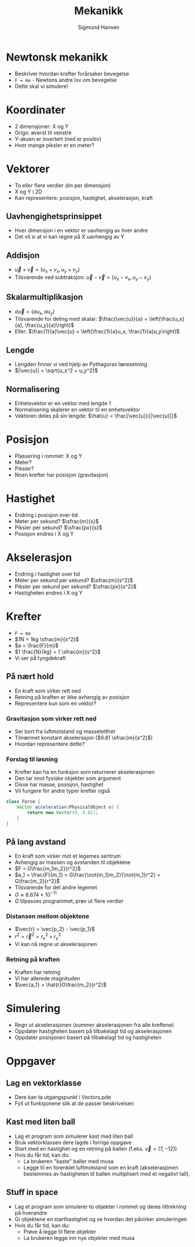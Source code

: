 #+OPTIONS: toc:nil
#+OPTIONS: reveal_mathjax:t
#+TITLE: Mekanikk
#+AUTHOR: Sigmund Hansen
#+EMAIL: sigmunha@ifi.uio.no
#+REVEAL_THEME: night
#+REVEAL_EXTRA_CSS: bigsource.css

# Use sky or simple as the theme if you want a light background

# Macro for slanted fractions (slash instead of horizontal line).
\begin{equation}
\def\sfrac#1#2{%
    \raise.75ex{\small#1}%
    \kern-.15em/\kern-.15em%
    \lower.25ex{\small#2}}
\end{equation}

* Newtonsk mekanikk
  - Beskriver hvordan krefter forårsaker bevegelse
  - ~F = ma~ - Newtons andre lov om bevegelse
  - Dette skal vi simulere!

* Koordinater
  - 2 dimensjoner: X og Y
  - Origo: øverst til venstre
  - Y-aksen er invertert (ned er positiv)
  - Hvor mange piksler er en meter?

* Vektorer
  - To eller flere verdier (én per dimensjon)
  - X og Y i 2D
  - Kan representere: posisjon, hastighet, akselerasjon, kraft

** Uavhengighetsprinsippet
   - Hver dimensjon i en vektor er uavhengig av hver andre
   - Det vil si at vi kan regne på X uavhengig av Y

** Addisjon
   - $\vec{u} + \vec{v} = \left(u_x + v_x, u_y + v_y\right)$
   - Tilsvarende ved subtraksjon:
     $\vec{u} - \vec{v} = \left(u_x - v_x, u_y - v_y\right)$

** Skalarmultiplikasjon
   - $a\vec{u} = \left(au_x, au_y\right)$
   - Tilsvarende for deling med skalar:
     $\frac{\vec{u}}{a} = \left(\frac{u_x}{a}, \frac{u_y}{a}\right)$
   - Eller:
     $\frac{1}{a}\vec{u} = \left(\frac{1}{a}u_x, \frac{1}{a}u_y\right)$

** Lengde
   - Lengden finner vi ved hjelp av Pythagoras læresetning
   - $|\vec{u}| = \sqrt{u_x^2 + u_y^2}$

** Normalisering
   - Enhetsvektor er en vektor med lengde 1
   - Normalisering skalerer en vektor til en enhetsvektor
   - Vektoren deles på sin lengde:
     $\hat{u} = \frac{\vec{u}}{|\vec{u}|}$

* Posisjon
  - Plassering i rommet: X og Y
  - Meter?
  - Piksler?
  - Noen krefter har posisjon (gravitasjon)

* Hastighet
  - Endring i posisjon over tid
  - Meter per sekund? $\sfrac{m}{s}$
  - Piksler per sekund? $\sfrac{px}{s}$
  - Posisjon endres i X og Y

* Akselerasjon
  - Endring i hastighet over tid
  - Meter per sekund per sekund? $\sfrac{m}{s^2}$
  - Piksler per sekund per sekund? $\sfrac{px}{s^2}$
  - Hastigheten endres i X og Y

* Krefter
  - ~F = ma~
  - $1N = 1kg \sfrac{m}{s^2}$
  - $a = \frac{F}{m}$
  - $1 \frac{N}{kg} = 1 \sfrac{m}{s^2}$
  - Vi ser på tyngdekraft

** På nært hold
   - En kraft som virker rett ned
   - Retning på kraften er ikke avhengig av posisjon
   - Representere kun som en vektor?

*** Gravitasjon som virker rett ned
    - Ser bort fra luftmotstand og massetetthet
    - Tilnærmet konstant akselerasjon ($9.81 \sfrac{m}{s^2}$)
    - Hvordan representere dette?

*** Forslag til løsning
    - Krefter kan ha en funksjon som returnerer akselerasjonen
    - Den tar imot fysiske objekter som argument
    - Disse har masse, posisjon, hastighet
    - Vil fungere for andre typer krefter også

#+BEGIN_SRC java
    class Force {
        Vector acceleration(PhysicalObject o) {
            return new Vector(0, 9.81);
        }
    }
#+END_SRC


** På lang avstand
   - En kraft som virker mot et legemes sentrum
   - Avhengig av massen og avstanden til objektene
   - $F = G\frac{m_1m_2}{r^2}$
   - $a_1 = \frac{F}{m_1}
     = G\frac{\not{m_1}m_2}{\not{m_1}r^2}
     = G\frac{m_2}{r^2}$
   - Tilsvarende for det andre legemet
   - $G \approx 6.674 \times 10^{-11}$
   - $G$ tilpasses programmet, prøv ut flere verdier

*** Distansen mellom objektene
    - $\vec{r} = \vec{p_2} - \vec{p_1}$
    - $r^2 = \vec{r}^2 = r_x^2 + r_y^2$
    - Vi kan nå regne ut akselerasjonen

*** Retning på kraften
    - Kraften har retning
    - Vi har allerede magnituden
    - $\vec{a_1} = \hat{r}G\frac{m_2}{r^2}$

* Simulering
  - Regn ut akselerasjonen (summer akselerasjonen fra alle kreftene)
  - Oppdater hastigheten basert på tilbakelagt tid og akselerasjonen
  - Oppdater posisjonen basert på tilbakelagt tid og hastigheten

* Oppgaver
** Lag en vektorklasse
   - Dere kan ta utgangspunkt i Vectors.pde
   - Fyll ut funksjonene slik at de passer beskrivelsen

** Kast med liten ball
   - Lag et program som simulerer kast med liten ball
   - Bruk vektorklassen dere lagde i forrige oppgave
   - Start med en hastighet og en retning på ballen (f.eks. $\vec{v} =
     (7, -12)$)
   - Hvis du får tid, kan du:
     - La brukeren "kaste" baller med musa
     - Legge til en forenklet luftmotstand som en kraft
       (akselerasjonen bestemmes av hastigheten til ballen
       multiplisert med et negativt tall).

** Stuff in space
   - Lag et program som simulerer to objekter i rommet og deres
     tiltrekning på hverandre
   - Gi objektene en starthastighet og se hvordan det påvirker
     simuleringen
   - Hvis du får tid, kan du:
     - Prøve å legge til flere objekter
     - La brukeren legge inn nye objekter med musa
